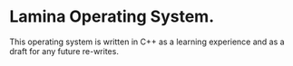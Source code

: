 #+AUTHOR: Nox Systems
#+DESCRIPTION: Basic README

* Lamina Operating System.
This operating system is written in C++ as a learning experience and as a draft for any future re-writes.

